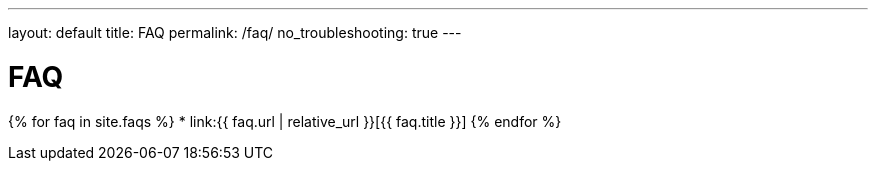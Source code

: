 ---
layout: default
title: FAQ
permalink: /faq/
no_troubleshooting: true
---

# FAQ

{% for faq in site.faqs %}
  * link:{{ faq.url | relative_url }}[{{ faq.title }}]
{% endfor %}


